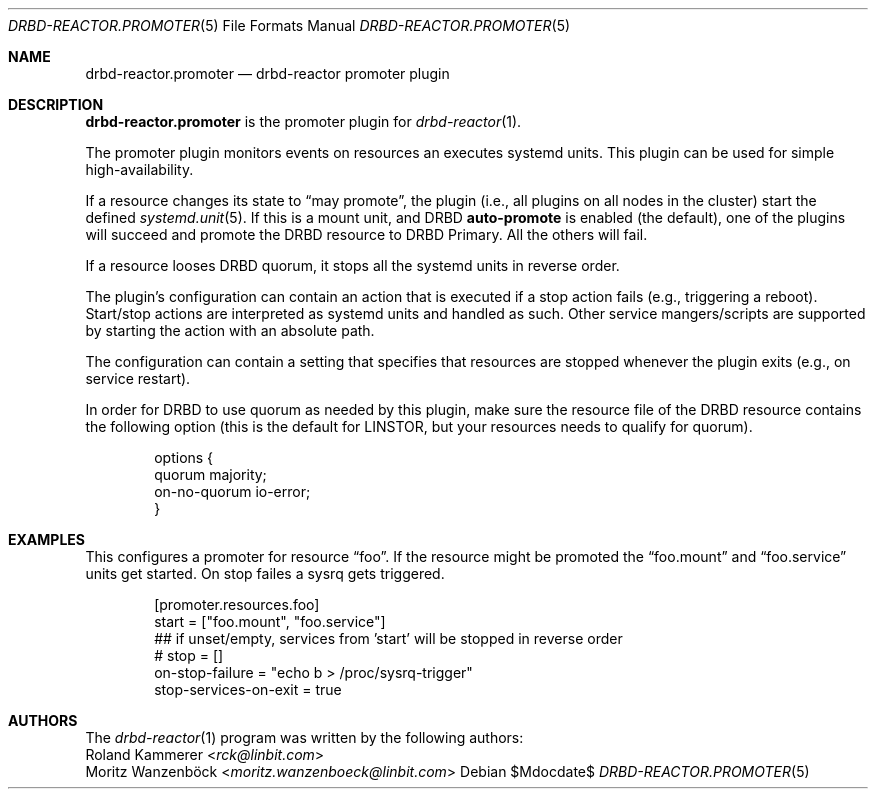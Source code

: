 .Dd $Mdocdate$
.Dt DRBD-REACTOR.PROMOTER 5
.Os
.Sh NAME
.Nm drbd-reactor.promoter
.Nd drbd-reactor promoter plugin
.Sh DESCRIPTION
.Nm
is the promoter plugin for
.Xr drbd-reactor 1 .
.Pp
The promoter plugin monitors events on resources an executes systemd units.
This plugin can be used for simple high-availability.
.Pp
If a resource changes its state to
.Dq may promote ,
the plugin (i.e., all plugins on all nodes in the cluster) start the defined
.Xr systemd.unit 5 .
If this is a mount unit, and DRBD
.Sy auto-promote
is enabled (the default), one of the plugins will succeed and promote the DRBD
resource to DRBD Primary. All the others will fail.
.Pp
If a resource looses DRBD quorum, it stops all the systemd units in reverse
order.
.Pp
The plugin's configuration can contain an action that is executed if a stop
action fails (e.g., triggering a reboot). Start/stop actions are interpreted
as systemd units and handled as such. Other service mangers/scripts are
supported by starting the action with an absolute path.
.Pp
The configuration can contain a setting that specifies that resources are
stopped whenever the plugin exits (e.g., on service restart).
.Pp
In order for DRBD to use quorum as needed by this plugin, make sure the
resource file of the DRBD resource contains the following option (this is the
default for LINSTOR, but your resources needs to qualify for quorum).
.Bd -literal -offset indent
options {
   quorum majority;
   on-no-quorum io-error;
}
.Ed
.Sh EXAMPLES
This configures a promoter for resource
.Dq foo .
If the resource might be promoted the
.Dq foo.mount
and
.Dq foo.service
units get started. On stop failes a sysrq gets triggered.
.Bd -literal -offset indent
[promoter.resources.foo]
start = ["foo.mount", "foo.service"]
## if unset/empty, services from 'start' will be stopped in reverse order
# stop = []
on-stop-failure =  "echo b > /proc/sysrq-trigger"
stop-services-on-exit = true
.Ed
.Sh AUTHORS
.An -nosplit
The
.Xr drbd-reactor 1
program was written by the following authors:
.An -split
.An Roland Kammerer Aq Mt rck@linbit.com
.An Moritz Wanzenböck Aq Mt moritz.wanzenboeck@linbit.com

